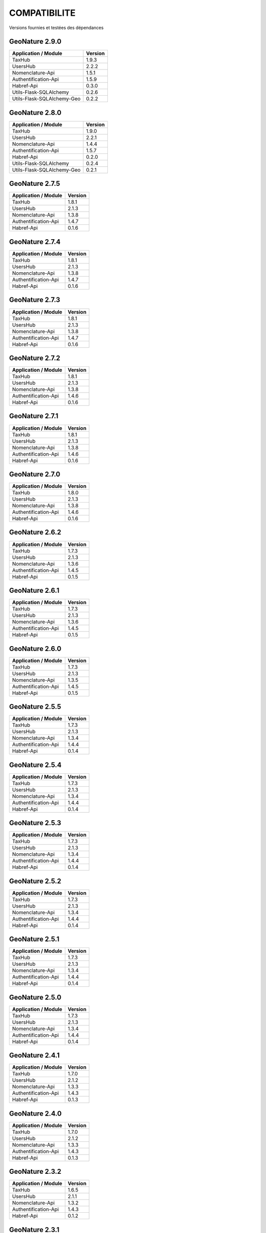 COMPATIBILITE
=============

Versions fournies et testées des dépendances

GeoNature 2.9.0
---------------

+----------------------------+---------+
| Application / Module       | Version |
+============================+=========+
| TaxHub                     | 1.9.3   |
+----------------------------+---------+
| UsersHub                   | 2.2.2   |
+----------------------------+---------+
| Nomenclature-Api           | 1.5.1   |
+----------------------------+---------+
| Authentification-Api       | 1.5.9   |
+----------------------------+---------+
| Habref-Api                 | 0.3.0   |
+----------------------------+---------+
| Utils-Flask-SQLAlchemy     | 0.2.6   |
+----------------------------+---------+
| Utils-Flask-SQLAlchemy-Geo | 0.2.2   |
+----------------------------+---------+

GeoNature 2.8.0
---------------

+----------------------------+---------+
| Application / Module       | Version |
+============================+=========+
| TaxHub                     | 1.9.0   |
+----------------------------+---------+
| UsersHub                   | 2.2.1   |
+----------------------------+---------+
| Nomenclature-Api           | 1.4.4   |
+----------------------------+---------+
| Authentification-Api       | 1.5.7   |
+----------------------------+---------+
| Habref-Api                 | 0.2.0   |
+----------------------------+---------+
| Utils-Flask-SQLAlchemy     | 0.2.4   |
+----------------------------+---------+
| Utils-Flask-SQLAlchemy-Geo | 0.2.1   |
+----------------------------+---------+

GeoNature 2.7.5
---------------

+------------------------+-----------+
| Application / Module   | Version   |
+========================+===========+
| TaxHub                 | 1.8.1     |
+------------------------+-----------+
| UsersHub               | 2.1.3     |
+------------------------+-----------+
| Nomenclature-Api       | 1.3.8     |
+------------------------+-----------+
| Authentification-Api   | 1.4.7     |
+------------------------+-----------+
| Habref-Api             | 0.1.6     |
+------------------------+-----------+

GeoNature 2.7.4
---------------

+------------------------+-----------+
| Application / Module   | Version   |
+========================+===========+
| TaxHub                 | 1.8.1     |
+------------------------+-----------+
| UsersHub               | 2.1.3     |
+------------------------+-----------+
| Nomenclature-Api       | 1.3.8     |
+------------------------+-----------+
| Authentification-Api   | 1.4.7     |
+------------------------+-----------+
| Habref-Api             | 0.1.6     |
+------------------------+-----------+

GeoNature 2.7.3
---------------

+------------------------+-----------+
| Application / Module   | Version   |
+========================+===========+
| TaxHub                 | 1.8.1     |
+------------------------+-----------+
| UsersHub               | 2.1.3     |
+------------------------+-----------+
| Nomenclature-Api       | 1.3.8     |
+------------------------+-----------+
| Authentification-Api   | 1.4.7     |
+------------------------+-----------+
| Habref-Api             | 0.1.6     |
+------------------------+-----------+

GeoNature 2.7.2
---------------

+------------------------+-----------+
| Application / Module   | Version   |
+========================+===========+
| TaxHub                 | 1.8.1     |
+------------------------+-----------+
| UsersHub               | 2.1.3     |
+------------------------+-----------+
| Nomenclature-Api       | 1.3.8     |
+------------------------+-----------+
| Authentification-Api   | 1.4.6     |
+------------------------+-----------+
| Habref-Api             | 0.1.6     |
+------------------------+-----------+

GeoNature 2.7.1
---------------

+------------------------+-----------+
| Application / Module   | Version   |
+========================+===========+
| TaxHub                 | 1.8.1     |
+------------------------+-----------+
| UsersHub               | 2.1.3     |
+------------------------+-----------+
| Nomenclature-Api       | 1.3.8     |
+------------------------+-----------+
| Authentification-Api   | 1.4.6     |
+------------------------+-----------+
| Habref-Api             | 0.1.6     |
+------------------------+-----------+

GeoNature 2.7.0
---------------

+------------------------+-----------+
| Application / Module   | Version   |
+========================+===========+
| TaxHub                 | 1.8.0     |
+------------------------+-----------+
| UsersHub               | 2.1.3     |
+------------------------+-----------+
| Nomenclature-Api       | 1.3.8     |
+------------------------+-----------+
| Authentification-Api   | 1.4.6     |
+------------------------+-----------+
| Habref-Api             | 0.1.6     |
+------------------------+-----------+

GeoNature 2.6.2
---------------

+------------------------+-----------+
| Application / Module   | Version   |
+========================+===========+
| TaxHub                 | 1.7.3     |
+------------------------+-----------+
| UsersHub               | 2.1.3     |
+------------------------+-----------+
| Nomenclature-Api       | 1.3.6     |
+------------------------+-----------+
| Authentification-Api   | 1.4.5     |
+------------------------+-----------+
| Habref-Api             | 0.1.5     |
+------------------------+-----------+

GeoNature 2.6.1
---------------

+------------------------+-----------+
| Application / Module   | Version   |
+========================+===========+
| TaxHub                 | 1.7.3     |
+------------------------+-----------+
| UsersHub               | 2.1.3     |
+------------------------+-----------+
| Nomenclature-Api       | 1.3.6     |
+------------------------+-----------+
| Authentification-Api   | 1.4.5     |
+------------------------+-----------+
| Habref-Api             | 0.1.5     |
+------------------------+-----------+

GeoNature 2.6.0
---------------

+------------------------+-----------+
| Application / Module   | Version   |
+========================+===========+
| TaxHub                 | 1.7.3     |
+------------------------+-----------+
| UsersHub               | 2.1.3     |
+------------------------+-----------+
| Nomenclature-Api       | 1.3.5     |
+------------------------+-----------+
| Authentification-Api   | 1.4.5     |
+------------------------+-----------+
| Habref-Api             | 0.1.5     |
+------------------------+-----------+

GeoNature 2.5.5
---------------

+------------------------+-----------+
| Application / Module   | Version   |
+========================+===========+
| TaxHub                 | 1.7.3     |
+------------------------+-----------+
| UsersHub               | 2.1.3     |
+------------------------+-----------+
| Nomenclature-Api       | 1.3.4     |
+------------------------+-----------+
| Authentification-Api   | 1.4.4     |
+------------------------+-----------+
| Habref-Api             | 0.1.4     |
+------------------------+-----------+

GeoNature 2.5.4
---------------

+------------------------+-----------+
| Application / Module   | Version   |
+========================+===========+
| TaxHub                 | 1.7.3     |
+------------------------+-----------+
| UsersHub               | 2.1.3     |
+------------------------+-----------+
| Nomenclature-Api       | 1.3.4     |
+------------------------+-----------+
| Authentification-Api   | 1.4.4     |
+------------------------+-----------+
| Habref-Api             | 0.1.4     |
+------------------------+-----------+

GeoNature 2.5.3
---------------

+------------------------+-----------+
| Application / Module   | Version   |
+========================+===========+
| TaxHub                 | 1.7.3     |
+------------------------+-----------+
| UsersHub               | 2.1.3     |
+------------------------+-----------+
| Nomenclature-Api       | 1.3.4     |
+------------------------+-----------+
| Authentification-Api   | 1.4.4     |
+------------------------+-----------+
| Habref-Api             | 0.1.4     |
+------------------------+-----------+

GeoNature 2.5.2
---------------

+------------------------+-----------+
| Application / Module   | Version   |
+========================+===========+
| TaxHub                 | 1.7.3     |
+------------------------+-----------+
| UsersHub               | 2.1.3     |
+------------------------+-----------+
| Nomenclature-Api       | 1.3.4     |
+------------------------+-----------+
| Authentification-Api   | 1.4.4     |
+------------------------+-----------+
| Habref-Api             | 0.1.4     |
+------------------------+-----------+

GeoNature 2.5.1
---------------

+------------------------+-----------+
| Application / Module   | Version   |
+========================+===========+
| TaxHub                 | 1.7.3     |
+------------------------+-----------+
| UsersHub               | 2.1.3     |
+------------------------+-----------+
| Nomenclature-Api       | 1.3.4     |
+------------------------+-----------+
| Authentification-Api   | 1.4.4     |
+------------------------+-----------+
| Habref-Api             | 0.1.4     |
+------------------------+-----------+

GeoNature 2.5.0
---------------

+------------------------+-----------+
| Application / Module   | Version   |
+========================+===========+
| TaxHub                 | 1.7.3     |
+------------------------+-----------+
| UsersHub               | 2.1.3     |
+------------------------+-----------+
| Nomenclature-Api       | 1.3.4     |
+------------------------+-----------+
| Authentification-Api   | 1.4.4     |
+------------------------+-----------+
| Habref-Api             | 0.1.4     |
+------------------------+-----------+

GeoNature 2.4.1
---------------

+------------------------+-----------+
| Application / Module   | Version   |
+========================+===========+
| TaxHub                 | 1.7.0     |
+------------------------+-----------+
| UsersHub               | 2.1.2     |
+------------------------+-----------+
| Nomenclature-Api       | 1.3.3     |
+------------------------+-----------+
| Authentification-Api   | 1.4.3     |
+------------------------+-----------+
| Habref-Api             | 0.1.3     |
+------------------------+-----------+

GeoNature 2.4.0
---------------

+------------------------+-----------+
| Application / Module   | Version   |
+========================+===========+
| TaxHub                 | 1.7.0     |
+------------------------+-----------+
| UsersHub               | 2.1.2     |
+------------------------+-----------+
| Nomenclature-Api       | 1.3.3     |
+------------------------+-----------+
| Authentification-Api   | 1.4.3     |
+------------------------+-----------+
| Habref-Api             | 0.1.3     |
+------------------------+-----------+

GeoNature 2.3.2
---------------

+------------------------+-----------+
| Application / Module   | Version   |
+========================+===========+
| TaxHub                 | 1.6.5     |
+------------------------+-----------+
| UsersHub               | 2.1.1     |
+------------------------+-----------+
| Nomenclature-Api       | 1.3.2     |
+------------------------+-----------+
| Authentification-Api   | 1.4.3     |
+------------------------+-----------+
| Habref-Api             | 0.1.2     |
+------------------------+-----------+

GeoNature 2.3.1
---------------

+------------------------+-----------+
| Application / Module   | Version   |
+========================+===========+
| TaxHub                 | 1.6.5     |
+------------------------+-----------+
| UsersHub               | 2.1.1     |
+------------------------+-----------+
| Nomenclature-Api       | 1.3.2     |
+------------------------+-----------+
| Authentification-Api   | 1.4.3     |
+------------------------+-----------+
| Habref-Api             | 0.1.2     |
+------------------------+-----------+

GeoNature 2.3.0
---------------

+------------------------+-----------+
| Application / Module   | Version   |
+========================+===========+
| TaxHub                 | 1.6.3     |
+------------------------+-----------+
| UsersHub               | 2.1.0     |
+------------------------+-----------+
| Nomenclature-Api       | 1.3.1     |
+------------------------+-----------+
| Authentification-Api   | 1.4.3     |
+------------------------+-----------+
| Habref-Api             | 0.1.2     |
+------------------------+-----------+

GeoNature 2.2.0
---------------

+------------------------+-----------+
| Application / Module   | Version   |
+========================+===========+
| TaxHub                 | 1.6.3     |
+------------------------+-----------+
| UsersHub               | 2.1.0     |
+------------------------+-----------+
| Nomenclature-Api       | 1.3.0     |
+------------------------+-----------+
| Authentification-Api   | 1.4.1     |
+------------------------+-----------+
| Occtax                 | 1.0.0     |
+------------------------+-----------+

GeoNature 2.1.2
---------------

+------------------------+-----------+
| Application / Module   | Version   |
+========================+===========+
| TaxHub                 | 1.6.3     |
+------------------------+-----------+
| UsersHub               | 2.0.3     |
+------------------------+-----------+
| Nomenclature-Api       | 1.2.6     |
+------------------------+-----------+
| Authentification-Api   | 1.3.3     |
+------------------------+-----------+
| Occtax                 | 1.0.0     |
+------------------------+-----------+

GeoNature 2.1.1
---------------

+------------------------+-----------+
| Application / Module   | Version   |
+========================+===========+
| TaxHub                 | 1.6.3     |
+------------------------+-----------+
| UsersHub               | 2.0.3     |
+------------------------+-----------+
| Nomenclature-Api       | 1.2.6     |
+------------------------+-----------+
| Authentification-Api   | 1.3.3     |
+------------------------+-----------+
| Occtax                 | 1.0.0     |
+------------------------+-----------+

GeoNature 2.1.0
---------------

+------------------------+-----------+
| Application / Module   | Version   |
+========================+===========+
| TaxHub                 | 1.6.2     |
+------------------------+-----------+
| UsersHub               | 2.0.3     |
+------------------------+-----------+
| Nomenclature-Api       | 1.2.5     |
+------------------------+-----------+
| Authentification-Api   | 1.3.3     |
+------------------------+-----------+
| Occtax                 | 1.0.0     |
+------------------------+-----------+


GeoNature 2.0.0
---------------

+------------------------+-----------+
| Application / Module   | Version   |
+========================+===========+
| TaxHub                 | 1.6.2     |
+------------------------+-----------+
| UsersHub               | 2.0.3     |
+------------------------+-----------+
| Nomenclature-Api       | 1.2.3     |
+------------------------+-----------+
| Authentification-Api   | 1.3.2     |
+------------------------+-----------+
| Occtax                 | 1.0.0     |
+------------------------+-----------+

GeoNature2 RC4.2
----------------

+------------------------+-----------+
| Application / Module   | Version   |
+========================+===========+
| TaxHub                 | 1.6.2     |
+------------------------+-----------+
| UsersHub               | 2.0.3     |
+------------------------+-----------+
| Nomenclature-Api       | 1.2.3     |
+------------------------+-----------+
| Authentification-Api   | 1.3.2     |
+------------------------+-----------+
| Occtax                 | 1.0.0     |
+------------------------+-----------+

GeoNature2 RC4.1
----------------

+------------------------+-----------+
| Application / Module   | Version   |
+========================+===========+
| TaxHub                 | 1.6.1     |
+------------------------+-----------+
| UsersHub               | 2.0.2     |
+------------------------+-----------+
| Nomenclature-Api       | 1.2.3     |
+------------------------+-----------+
| Authentification-Api   | 1.3.1     |
+------------------------+-----------+
| Occtax                 | 1.0.0     |
+------------------------+-----------+

GeoNature2 RC4
--------------

+------------------------+-----------+
| Application / Module   | Version   |
+========================+===========+
| TaxHub                 | 1.6.0     |
+------------------------+-----------+
| UsersHub               | 2.0.0     |
+------------------------+-----------+
| Nomenclature-Api       | 1.2.3     |
+------------------------+-----------+
| Authentification-Api   | 1.3.1     |
+------------------------+-----------+
| Occtax                 | 1.0.0     |
+------------------------+-----------+

GeoNature2 RC3
--------------

+------------------------+-----------+
| Application / Module   | Version   |
+========================+===========+
| TaxHub                 | 1.5.1     |
+------------------------+-----------+
| UsersHub               | 1.3.3     |
+------------------------+-----------+
| Nomenclature-Api       | 1.2.2     |
+------------------------+-----------+
| Authentification-Api   | 1.2.1     |
+------------------------+-----------+
| Occtax                 | 1.0.0     |
+------------------------+-----------+

GeoNature2 RC2
--------------

+------------------------+-----------+
| Application / Module   | Version   |
+========================+===========+
| TaxHub                 | 1.5.0     |
+------------------------+-----------+
| UsersHub               | 1.3.2     |
+------------------------+-----------+
| Nomenclature-Api       | 1.2.1     |
+------------------------+-----------+
| Authentification-Api   | 1.2.0     |
+------------------------+-----------+
| Occtax                 | 1.0.0     |
+------------------------+-----------+

GeoNature2 RC1
--------------

+------------------------+-----------+
| Application / Module   | Version   |
+========================+===========+
| TaxHub                 | 1.5.0     |
+------------------------+-----------+
| UsersHub               | 1.3.2     |
+------------------------+-----------+
| Nomenclature-Api       | 1.2.1     |
+------------------------+-----------+
| Authentification-Api   | 1.2.0     |
+------------------------+-----------+
| Occtax                 | 1.0.0     |
+------------------------+-----------+

GeoNature2 Beta5
----------------

+------------------------+-----------+
| Application / Module   | Version   |
+========================+===========+
| TaxHub                 | 1.4.0     |
+------------------------+-----------+
| UsersHub               | 1.3.1     |
+------------------------+-----------+
| Nomenclature-Api       | 1.1.0     |
+------------------------+-----------+
| Authentification-Api   | 1.1.0     |
+------------------------+-----------+
| Occtax                 | 1.0.0     |
+------------------------+-----------+


GeoNature2 Beta4
----------------

+------------------------+-----------+
| Application / Module   | Version   |
+========================+===========+
| TaxHub                 | 1.3.3     |
+------------------------+-----------+
| UsersHub               | 1.3.1     |
+------------------------+-----------+
| Nomenclature-Api       | 1.0.0     |
+------------------------+-----------+
| Authentification-Api   | 1.1.0     |
+------------------------+-----------+
| Occtax                 | 1.0.0     |
+------------------------+-----------+
